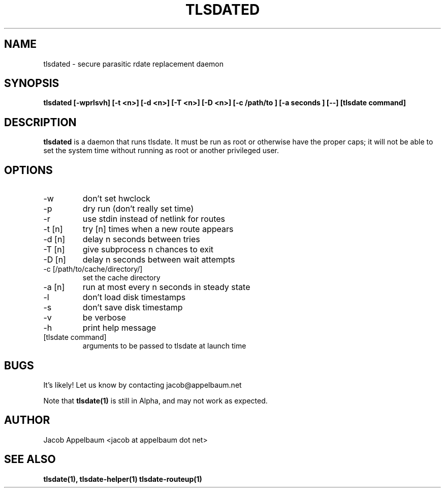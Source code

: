 .\" Process this file with
.\" groff -man -Tascii foo.1
.\"
.TH TLSDATED 1 "OCTOBER 2012" Linux "User Manuals"
.SH NAME
tlsdated \- secure parasitic rdate replacement daemon
.SH SYNOPSIS
.B tlsdated [-wprlsvh] \
[-t <n>] \
[-d <n>] \
[-T <n>] \
[-D <n>] \
[-c /path/to ] \
[-a seconds ] \
[\-\-] \
[tlsdate command]
.SH DESCRIPTION
.B tlsdated
is a daemon that runs tlsdate. It must be run as root or otherwise have the
proper caps; it will not be able to set the system time without running as root
or another privileged user.
.SH OPTIONS
.IP "-w"
don't set hwclock
.IP "-p"
dry run (don't really set time)
.IP "-r"
use stdin instead of netlink for routes
.IP "-t [n]"
try [n] times when a new route appears
.IP "-d [n]"
delay n seconds between tries
.IP "-T [n]"
give subprocess n chances to exit
.IP "-D [n]"
delay n seconds between wait attempts
.IP "-c [/path/to/cache/directory/]"
set the cache directory
.IP "-a [n]"
run at most every n seconds in steady state
.IP "-l"
don't load disk timestamps 
.IP "-s"
don't save disk timestamp
.IP "-v"
be verbose
.IP "-h"
print help message
.IP "[tlsdate command]"
arguments to be passed to tlsdate at launch time

.SH BUGS
It's likely! Let us know by contacting jacob@appelbaum.net

Note that
.B tlsdate(1)
is still in Alpha, and may not work as expected.
.SH AUTHOR
Jacob Appelbaum <jacob at appelbaum dot net>
.SH "SEE ALSO"
.B tlsdate(1),
.B tlsdate-helper(1)
.B tlsdate-routeup(1)
